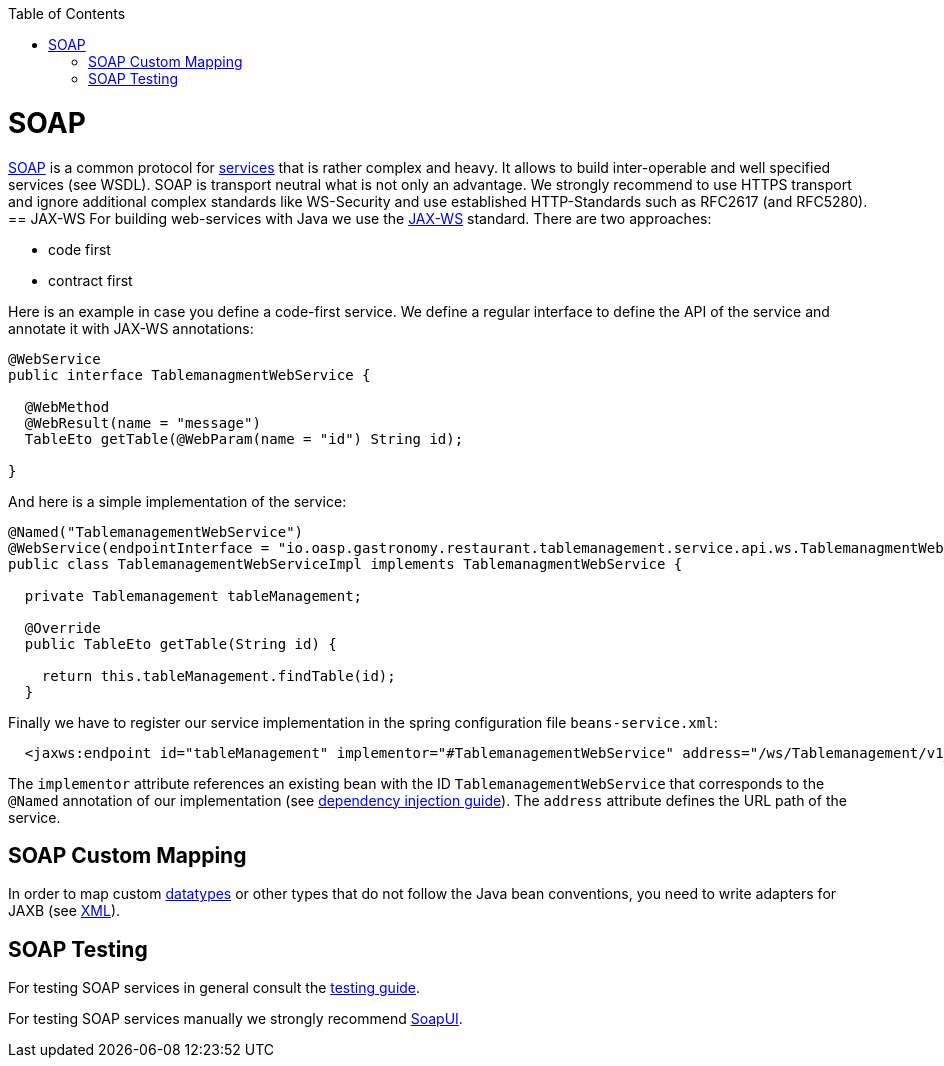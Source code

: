 :toc: macro
toc::[]

= SOAP
https://en.wikipedia.org/wiki/SOAP[SOAP] is a common protocol for link:guide-service-layer[services] that is rather complex and heavy. It allows to build inter-operable and well specified services (see WSDL). SOAP is transport neutral what is not only an advantage. We strongly recommend to use HTTPS transport and ignore additional complex standards like WS-Security and use established HTTP-Standards such as RFC2617 (and RFC5280).
== JAX-WS
For building web-services with Java we use the https://jcp.org/en/jsr/detail?id=224[JAX-WS] standard.
There are two approaches:

* code first
* contract first

Here is an example in case you define a code-first service.
We define a regular interface to define the API of the service and annotate it with JAX-WS annotations:
[source,java]
--------
@WebService
public interface TablemanagmentWebService {

  @WebMethod
  @WebResult(name = "message")
  TableEto getTable(@WebParam(name = "id") String id);

}
--------
And here is a simple implementation of the service:
[source,java]
--------
@Named("TablemanagementWebService")
@WebService(endpointInterface = "io.oasp.gastronomy.restaurant.tablemanagement.service.api.ws.TablemanagmentWebService")
public class TablemanagementWebServiceImpl implements TablemanagmentWebService {

  private Tablemanagement tableManagement;

  @Override
  public TableEto getTable(String id) {

    return this.tableManagement.findTable(id);
  }
--------
Finally we have to register our service implementation in the spring configuration file `beans-service.xml`:
[source,xml]
--------
  <jaxws:endpoint id="tableManagement" implementor="#TablemanagementWebService" address="/ws/Tablemanagement/v1_0"/>
--------

The `implementor` attribute references an existing bean with the ID `TablemanagementWebService` that corresponds to the `@Named` annotation of our implementation (see link:guide-dependency-injection[dependency injection guide]). The `address` attribute defines the URL path of the service.

== SOAP Custom Mapping
In order to map custom link:guide-datatype[datatypes] or other types that do not follow the Java bean conventions, you need to write adapters for JAXB (see link:guide-xml[XML]).

== SOAP Testing
For testing SOAP services in general consult the link:guide-testing[testing guide].

For testing SOAP services manually we strongly recommend http://www.soapui.org/[SoapUI].